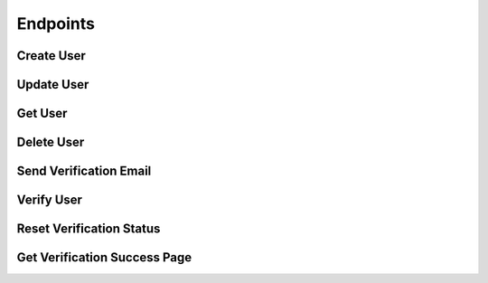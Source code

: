 .. title:: Endpoints

.. _endpoints:

#########
Endpoints
#########

Create User
===========

.. http:post:: /users

   Creates a new user in the database.

   **Example**:

   .. http:example:: curl wget httpie

      POST /users HTTP/1.1
      Authorization: Basic YWRtaW46YWRtaW4=
      Content-Type: application/json

      {
        "email" : {
          "address" : "sampleuser@sanctionco.com"
        },
        "password" : "12345",
        "myCustomProperty" : "Hello World"
      }


      HTTP/1.1 201 CREATED
      Content-Type: application/json

      {
        "email" : {
          "address" : "sampleuser@sanctionco.com",
          "verified" : false,
          "verificationToken" : null
        },
        "password" : "12345",
        "creationTime" : 1617152816,
        "lastUpdateTime" : 1617152816,
        "myCustomProperty" : "Hello World"
      }

   :reqheader Authorization: basic authentication application name and secret
   :statuscode 201: user was successfully created
   :statuscode 400: the create request was malformed
   :statuscode 409: the user already exists in the database
   :statuscode 500: the database rejected the request for an unknown reason
   :statuscode 503: the database is currently unavailable

Update User
===========

.. http:put:: /users

   Updates an existing user in the database.

   **Example**:

   .. http:example:: curl wget httpie

      PUT /users?email=sampleuser@sanctionco.com HTTP/1.1
      Authorization: Basic YWRtaW46YWRtaW4=
      Content-Type: application/json
      password: YWRtaW46YWRtaW4=

      {
        "email" : {
          "address" : "newsampleuser@sanctionco.com",
          "verified" : false,
          "verificationToken" : null
        },
        "password" : "12345",
        "myCustomProperty" : "My properties have changed"
      }


      HTTP/1.1 200 OK
      Content-Type: application/json

      {
        "email" : {
          "address" : "newsampleuser@sanctionco.com",
          "verified" : false,
          "verificationToken" : null
        },
        "password" : "12345",
        "creationTime" : 1617152816,
        "lastUpdateTime" : 1617152850,
        "myCustomProperty" : "My properties have changed"
      }

   :query email: the existing email address of the user to update. This is optional, and only
         required if the email is to be changed.
   :reqheader Authorization: basic authentication application name and secret
   :reqheader password: the (hashed) password of the user to update
   :statuscode 200: user was successfully updated
   :statuscode 400: the update request was malformed
   :statuscode 401: the request was unauthorized
   :statuscode 404: the existing user to update was not found in the database
   :statuscode 409: a user with the new email already exists in the database
   :statuscode 500: the database rejected the request for an unknown reason
   :statuscode 503: the database is currently unavailable

Get User
========

.. http:get:: /users

   Retrieves a user from the database.

   **Example**:

   .. http:example:: curl wget httpie

      GET /users?email=sampleuser@sanctionco.com HTTP/1.1
      Authorization: Basic YWRtaW46YWRtaW4=
      Content-Type: application/json
      password: YWRtaW46YWRtaW4=


      HTTP/1.1 200 OK
      Content-Type: application/json

      {
        "email" : {
          "address" : "sampleuser@sanctionco.com",
          "verified" : false,
          "verificationToken" : null
        },
        "password" : "12345",
        "creationTime" : 1617152816,
        "lastUpdateTime" : 1617152850,
        "myCustomProperty" : "Hello World"
      }

   :query email: the email address of the user
   :reqheader Authorization: basic authentication application name and secret
   :reqheader password: the (hashed) password of the user
   :statuscode 200: the operation was successful
   :statuscode 400: the get request was malformed
   :statuscode 401: the request was unauthorized
   :statuscode 404: the user was not found in the database
   :statuscode 503: the database is currently unavailable

Delete User
===========

.. http:delete:: /users

   Deletes a user from the database.

   **Example**:

   .. http:example:: curl wget httpie

      DELETE /users?email=sampleuser@sanctionco.com HTTP/1.1
      Authorization: Basic YWRtaW46YWRtaW4=
      Content-Type: application/json
      password: YWRtaW46YWRtaW4=


      HTTP/1.1 200 OK
      Content-Type: application/json

      {
        "email" : {
          "address" : "sampleuser@sanctionco.com",
          "verified" : false,
          "verificationToken" : null
        },
        "password" : "12345",
        "creationTime" : 1617152816,
        "lastUpdateTime" : 1617152850,
        "myCustomProperty" : "Hello World"
      }

   :query email: the email address of the user
   :reqheader Authorization: basic authentication application name and secret
   :reqheader password: the (hashed) password of the user
   :statuscode 200: the operation was successful
   :statuscode 400: the delete request was malformed
   :statuscode 401: the request was unauthorized
   :statuscode 404: the user was not found in the database
   :statuscode 503: the database is currently unavailable

Send Verification Email
=======================

.. http:post:: /verify

   Initiates the user verification process by sending a verification email
   to the email address provided as a query parameter. The user in the database will be updated
   to include a unique verification token that is sent along with the email.

   **Example**:

   .. http:example:: curl wget httpie

      POST /verify?email=sampleuser@sanctionco.com HTTP/1.1
      Authorization: Basic YWRtaW46YWRtaW4=
      Content-Type: application/json
      password: YWRtaW46YWRtaW4=


      HTTP/1.1 200 OK
      Content-Type: application/json

      {
        "email" : {
          "address" : "sampleuser@sanctionco.com",
          "verified" : false,
          "verificationToken" : "0a4b81f3-0756-468e-8d98-7199eaab2ab8"
        },
        "password" : "12345",
        "creationTime" : 1617152816,
        "lastUpdateTime" : 1617152850,
        "myCustomProperty" : "Hello World"
      }

   :query email: the email address of the user
   :reqheader Authorization: basic authentication application name and secret
   :reqheader password: the (hashed) password of the user
   :statuscode 200: the operation was successful
   :statuscode 400: the send email request was malformed
   :statuscode 401: the request was unauthorized
   :statuscode 404: the user to email was not found in the database
   :statuscode 500: the database rejected the request for an unknown reason
   :statuscode 503: the database is currently unavailable

Verify User
===========

.. http:get:: /verify

   Used to verify a user email. Typically, the user will click on this link in their email
   to verify their account. Upon verification, the user object in the database
   will be updated to indicate that the email address is verified.

   **Example**:

   .. http:example:: curl wget httpie

      GET /verify?email=sampleuser@sanctionco.com&token=0a4b81f3-0756-468e-8d98-7199eaab2ab8&response_type=json HTTP/1.1
      Content-Type: application/json


      HTTP/1.1 200 OK
      Content-Type: application/json

      {
        "email" : {
          "address" : "sampleuser@sanctionco.com",
          "verified" : true,
          "verificationToken" : "0a4b81f3-0756-468e-8d98-7199eaab2ab8"
        },
        "password" : "12345",
        "creationTime" : 1617152816,
        "lastUpdateTime" : 1617152850,
        "myCustomProperty" : "Hello World"
      }

   :query email: the email address of the user
   :query token: the verification token from the email that was associated with the user
   :query response_type: the optional response type, either HTML or JSON. If HTML is specified,
         the URL will redirect to ``/verify/success``. The default ``response_type`` is JSON.
   :statuscode 200: the operation was successful and JSON was returned
   :statuscode 303: the request is redirecting to ``/verify/success``
   :statuscode 400: the verify request was malformed
   :statuscode 404: the user to verify was not found in the database
   :statuscode 500: the request failed for a potentially unknown reason
   :statuscode 503: the database is currently unavailable

Reset Verification Status
=========================

.. http:post:: /verify/reset

   Resets the verification status of the user's email to false.

   **Example**:

   .. http:example:: curl wget httpie

      POST /verify/reset?email=sampleuser@sanctionco.com HTTP/1.1
      Authorization: Basic YWRtaW46YWRtaW4=
      Content-Type: application/json
      password: YWRtaW46YWRtaW4=


      HTTP/1.1 200 OK
      Content-Type: application/json

      {
        "email" : {
          "address" : "sampleuser@sanctionco.com",
          "verified" : false,
          "verificationToken" : null
        },
        "password" : "12345",
        "creationTime" : 1617152816,
        "lastUpdateTime" : 1617152850,
        "myCustomProperty" : "Hello World"
      }

   :query email: the email address of the user
   :reqheader Authorization: basic authentication application name and secret
   :reqheader password: the (hashed) password of the user
   :statuscode 200: the operation was successful
   :statuscode 400: the reset request was malformed
   :statuscode 401: the request was unauthorized
   :statuscode 404: the user to reset was not found in the database
   :statuscode 500: the database rejected the request for an unknown reason
   :statuscode 503: the database is currently unavailable

Get Verification Success Page
=============================

.. http:get:: /verify/success

   Returns an HTML success page that is shown after a user successfully verifies their account.
   ``GET /verify`` will redirect to this URL if the ``response_type`` query parameter
   is set to ``html``.

   **Example**:

   .. http:example:: curl wget httpie

      GET /verify/success HTTP/1.1
      Content-Type: text/html


      HTTP/1.1 200 OK
      Content-Type: text/html

      <!DOCTYPE html>
      <html>
        <div class="alert alert-success">
          <div align="center"><strong>Success!</strong><br>Your account has been verified.</div>
        </div>
        <link rel="stylesheet" href="https://maxcdn.bootstrapcdn.com/bootstrap/3.3.7/css/bootstrap.min.css" />
      </html>

   :statuscode 200: the operation was successful

